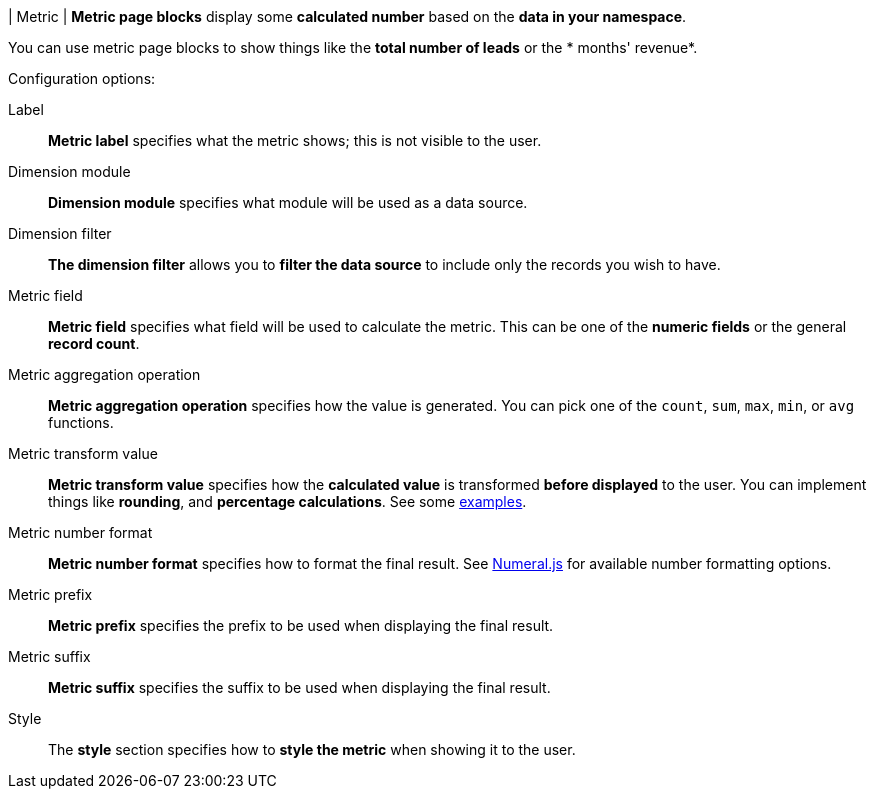 | Metric
| *Metric page blocks* display some *calculated number* based on the *data in your namespace*.

You can use metric page blocks to show things like the *total number of leads* or the * months' revenue*.

.Configuration options:
Label::
    *Metric label* specifies what the metric shows; this is not visible to the user.

Dimension module::
    *Dimension module* specifies what module will be used as a data source.

Dimension filter::
    *The dimension filter* allows you to *filter the data source* to include only the records you wish to have.

Metric field::
    *Metric field* specifies what field will be used to calculate the metric.
    This can be one of the *numeric fields* or the general *record count*.

Metric aggregation operation::
    *Metric aggregation operation* specifies how the value is generated.
    You can pick one of the `count`, `sum`, `max`, `min`, or `avg` functions.

Metric transform value::
    *Metric transform value* specifies how the *calculated value* is transformed *before displayed* to the user.
    You can implement things like *rounding*, and *percentage calculations*.
    See some xref:ROOT:integrator-guide/samples/page-blocks/metrics.adoc[examples].

Metric number format::
    *Metric number format* specifies how to format the final result.
    See https://numeraljs.com/#format[Numeral.js] for available number formatting options.

Metric prefix::
    *Metric prefix* specifies the prefix to be used when displaying the final result.

Metric suffix::
    *Metric suffix* specifies the suffix to be used when displaying the final result.

Style::
    The *style* section specifies how to *style the metric* when showing it to the user.
